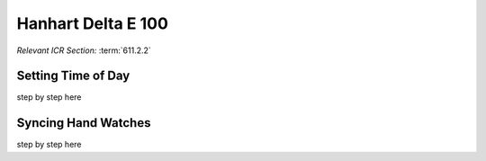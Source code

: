 Hanhart Delta E 100
===================
*Relevant ICR Section:* :term:`611.2.2`

.. image:: ../../img/equipment/handtiming-watch.jpg
  :scale: 10%
  :align: center
  
Setting Time of Day
-------------------
step by step here

Syncing Hand Watches
--------------------
step by step here
